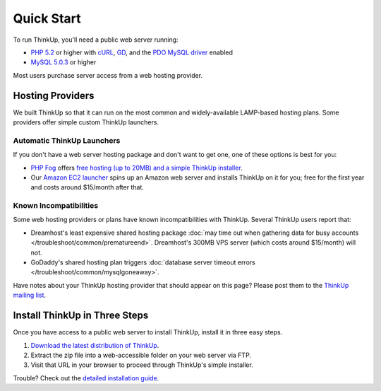 Quick Start
===========

To run ThinkUp, you'll need a public web server running:

* `PHP 5.2 <http://php.net/>`_ or higher with `cURL <http://php.net/manual/en/book.curl.php>`_, `GD <http://php.net/manual/en/book.image.php>`_, and the `PDO <http://php.net/manual/en/book.pdo.php>`_ `MySQL driver <http://www.php.net/manual/en/ref.pdo-mysql.php>`_ enabled
* `MySQL 5.0.3 <http://mysql.com/>`_ or higher

Most users purchase server access from a web hosting provider.

Hosting Providers
-----------------

We built ThinkUp so that it can run on the most common and widely-available LAMP-based hosting plans. Some providers
offer simple custom ThinkUp launchers. 

Automatic ThinkUp Launchers
^^^^^^^^^^^^^^^^^^^^^^^^^^^

If you don't have a web server hosting package and don't want to get one, one of these options is best for you:

*  `PHP Fog <http://phpfog.com>`_ offers `free hosting (up to 20MB) and a simple ThinkUp installer
   <http://expertlabs.org/2011/12/php-fog-adds-free-thinkup-hosting.html>`_.
*  Our `Amazon EC2 launcher <http://expertlabs.aaas.org/thinkup-launcher/>`_ spins up an Amazon web server and installs
   ThinkUp on it for you; free for the first year and costs around $15/month after that.

Known Incompatibilities
^^^^^^^^^^^^^^^^^^^^^^^

Some web hosting providers or plans have known incompatibilities with ThinkUp. Several ThinkUp users report that:

*   Dreamhost's least expensive shared hosting package :doc:`may time out when gathering data for busy
    accounts </troubleshoot/common/prematureend>`. Dreamhost's 300MB VPS server (which costs around $15/month) will not.
*   GoDaddy's shared hosting plan triggers :doc:`database server timeout errors </troubleshoot/common/mysqlgoneaway>`.

Have notes about your ThinkUp hosting provider that should appear on this page? Please post them to the
`ThinkUp mailing list <http://groups.google.com/group/thinkupapp>`_.

Install ThinkUp in Three Steps
------------------------------

Once you have access to a public web server to install ThinkUp, install it in three easy steps.

1. `Download the latest distribution of ThinkUp <https://thinkupapp.com/download/>`_.
2. Extract the zip file into a web-accessible folder on your web server via FTP.
3. Visit that URL in your browser to proceed through ThinkUp's simple installer.

Trouble? Check out the `detailed installation guide <install.html>`_.

